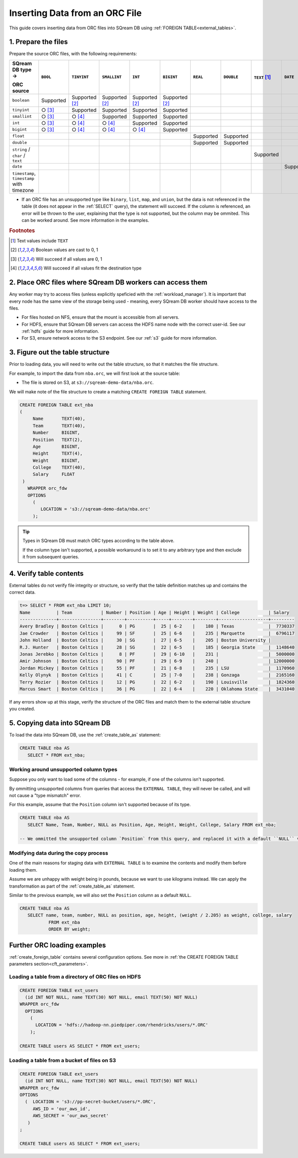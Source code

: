 .. _orc:

**********************
Inserting Data from an ORC File
**********************

This guide covers inserting data from ORC files into SQream DB using :ref:`FOREIGN TABLE<external_tables>`. 


1. Prepare the files
=====================

Prepare the source ORC files, with the following requirements:

.. list-table:: 
   :widths: 5 5 70 70 70 70 5 5 5 5 5
   :header-rows: 1

   
   * -   SQream DB type →
   
         ORC source
     - ``BOOL``
     - ``TINYINT``
     - ``SMALLINT``
     - ``INT``
     - ``BIGINT``
     - ``REAL``
     - ``DOUBLE``
     - ``TEXT`` [#f0]_
     - ``DATE``
     - ``DATETIME``
   * - ``boolean``
     - Supported 
     - Supported [#f5]_
     - Supported [#f5]_
     - Supported [#f5]_
     - Supported [#f5]_
     - 
     - 
     - 
     - 
     - 
   * - ``tinyint``
     - ○ [#f6]_
     - Supported
     - Supported
     - Supported
     - Supported
     - 
     - 
     - 
     - 
     - 
   * - ``smallint``
     - ○ [#f6]_
     - ○ [#f7]_
     - Supported
     - Supported
     - Supported
     - 
     - 
     - 
     - 
     - 
   * - ``int``
     - ○ [#f6]_
     - ○ [#f7]_
     - ○ [#f7]_
     - Supported
     - Supported
     - 
     - 
     - 
     - 
     - 
   * - ``bigint``
     - ○ [#f6]_
     - ○ [#f7]_
     - ○ [#f7]_
     - ○ [#f7]_
     - Supported
     - 
     - 
     - 
     - 
     - 
   * - ``float``
     - 
     - 
     - 
     - 
     - 
     - Supported
     - Supported
     - 
     - 
     - 
   * - ``double``
     - 
     - 
     - 
     - 
     - 
     - Supported
     - Supported
     - 
     - 
     - 
   * - ``string`` / ``char`` / ``text``
     - 
     - 
     - 
     - 
     - 
     - 
     - 
     - Supported
     - 
     - 
   * - ``date``
     - 
     - 
     - 
     - 
     - 
     - 
     - 
     - 
     - Supported
     - Supported
   * - ``timestamp``, ``timestamp`` with timezone
     - 
     - 
     - 
     - 
     - 
     - 
     - 
     - 
     - 
     - Supported

* If an ORC file has an unsupported type like ``binary``, ``list``, ``map``, and ``union``, but the data is not referenced in the table (it does not appear in the :ref:`SELECT` query), the statement will succeed. If the column is referenced, an error will be thrown to the user, explaining that the type is not supported, but the column may be ommited. This can be worked around. See more information in the examples.

.. rubric:: Footnotes

.. [#f0] Text values include ``TEXT``

.. [#f5] Boolean values are cast to 0, 1

.. [#f6] Will succeed if all values are 0, 1

.. [#f7] Will succeed if all values fit the destination type

2. Place ORC files where SQream DB workers can access them
================================================================

Any worker may try to access files (unless explicitly speficied with the :ref:`workload_manager`).
It is important that every node has the same view of the storage being used - meaning, every SQream DB worker should have access to the files.

* For files hosted on NFS, ensure that the mount is accessible from all servers.

* For HDFS, ensure that SQream DB servers can access the HDFS name node with the correct user-id. See our :ref:`hdfs` guide for more information.

* For S3, ensure network access to the S3 endpoint. See our :ref:`s3` guide for more information.

3. Figure out the table structure
===============================================

Prior to loading data, you will need to write out the table structure, so that it matches the file structure.

For example, to import the data from ``nba.orc``, we will first look at the source table:

.. csv-table:: nba.orc
   :file: nba-t10.csv
   :widths: auto
   :header-rows: 1 

* The file is stored on S3, at ``s3://sqream-demo-data/nba.orc``.


We will make note of the file structure to create a matching ``CREATE FOREIGN TABLE`` statement.

.. code-block:: postgres
   
   CREATE FOREIGN TABLE ext_nba
   (
        Name       TEXT(40),
        Team       TEXT(40),
        Number     BIGINT,
        Position   TEXT(2),
        Age        BIGINT,
        Height     TEXT(4),
        Weight     BIGINT,
        College    TEXT(40),
        Salary     FLOAT
    )
      WRAPPER orc_fdw
      OPTIONS
        (
           LOCATION = 's3://sqream-demo-data/nba.orc'
        );

.. tip:: 

   Types in SQream DB must match ORC types according to the table above.
   
   If the column type isn't supported, a possible workaround is to set it to any arbitrary type and then exclude it from subsequent queries.


4. Verify table contents
====================================

External tables do not verify file integrity or structure, so verify that the table definition matches up and contains the correct data.

.. code-block:: psql
   
   t=> SELECT * FROM ext_nba LIMIT 10;
   Name          | Team           | Number | Position | Age | Height | Weight | College           | Salary  
   --------------+----------------+--------+----------+-----+--------+--------+-------------------+---------
   Avery Bradley | Boston Celtics |      0 | PG       |  25 | 6-2    |    180 | Texas             |  7730337
   Jae Crowder   | Boston Celtics |     99 | SF       |  25 | 6-6    |    235 | Marquette         |  6796117
   John Holland  | Boston Celtics |     30 | SG       |  27 | 6-5    |    205 | Boston University |         
   R.J. Hunter   | Boston Celtics |     28 | SG       |  22 | 6-5    |    185 | Georgia State     |  1148640
   Jonas Jerebko | Boston Celtics |      8 | PF       |  29 | 6-10   |    231 |                   |  5000000
   Amir Johnson  | Boston Celtics |     90 | PF       |  29 | 6-9    |    240 |                   | 12000000
   Jordan Mickey | Boston Celtics |     55 | PF       |  21 | 6-8    |    235 | LSU               |  1170960
   Kelly Olynyk  | Boston Celtics |     41 | C        |  25 | 7-0    |    238 | Gonzaga           |  2165160
   Terry Rozier  | Boston Celtics |     12 | PG       |  22 | 6-2    |    190 | Louisville        |  1824360
   Marcus Smart  | Boston Celtics |     36 | PG       |  22 | 6-4    |    220 | Oklahoma State    |  3431040

If any errors show up at this stage, verify the structure of the ORC files and match them to the external table structure you created.

5. Copying data into SQream DB
===================================

To load the data into SQream DB, use the :ref:`create_table_as` statement:

.. code-block:: postgres
   
   CREATE TABLE nba AS
      SELECT * FROM ext_nba;

Working around unsupported column types
---------------------------------------------

Suppose you only want to load some of the columns - for example, if one of the columns isn't supported.

By ommitting unsupported columns from queries that access the ``EXTERNAL TABLE``, they will never be called, and will not cause a "type mismatch" error.

For this example, assume that the ``Position`` column isn't supported because of its type.

.. code-block:: postgres
   
   CREATE TABLE nba AS
      SELECT Name, Team, Number, NULL as Position, Age, Height, Weight, College, Salary FROM ext_nba;
   
   -- We ommitted the unsupported column `Position` from this query, and replaced it with a default ``NULL`` value, to maintain the same table structure.


Modifying data during the copy process
------------------------------------------

One of the main reasons for staging data with ``EXTERNAL TABLE`` is to examine the contents and modify them before loading them.

Assume we are unhappy with weight being in pounds, because we want to use kilograms instead. We can apply the transformation as part of the :ref:`create_table_as` statement.

Similar to the previous example, we will also set the ``Position`` column as a default ``NULL``.

.. code-block:: postgres
   
   CREATE TABLE nba AS 
      SELECT name, team, number, NULL as position, age, height, (weight / 2.205) as weight, college, salary 
              FROM ext_nba
              ORDER BY weight;


Further ORC loading examples
=======================================

:ref:`create_foreign_table` contains several configuration options. See more in :ref:`the CREATE FOREIGN TABLE parameters section<cft_parameters>`.


Loading a table from a directory of ORC files on HDFS
------------------------------------------------------------

.. code-block:: postgres

   CREATE FOREIGN TABLE ext_users
     (id INT NOT NULL, name TEXT(30) NOT NULL, email TEXT(50) NOT NULL)  
   WRAPPER orc_fdw
     OPTIONS
       ( 
         LOCATION = 'hdfs://hadoop-nn.piedpiper.com/rhendricks/users/*.ORC'
       );
   
   CREATE TABLE users AS SELECT * FROM ext_users;

Loading a table from a bucket of files on S3
-----------------------------------------------

.. code-block:: postgres

   CREATE FOREIGN TABLE ext_users
     (id INT NOT NULL, name TEXT(30) NOT NULL, email TEXT(50) NOT NULL)  
   WRAPPER orc_fdw
   OPTIONS
     (  LOCATION = 's3://pp-secret-bucket/users/*.ORC',
        AWS_ID = 'our_aws_id',
        AWS_SECRET = 'our_aws_secret'
      )
   ;
   
   CREATE TABLE users AS SELECT * FROM ext_users;